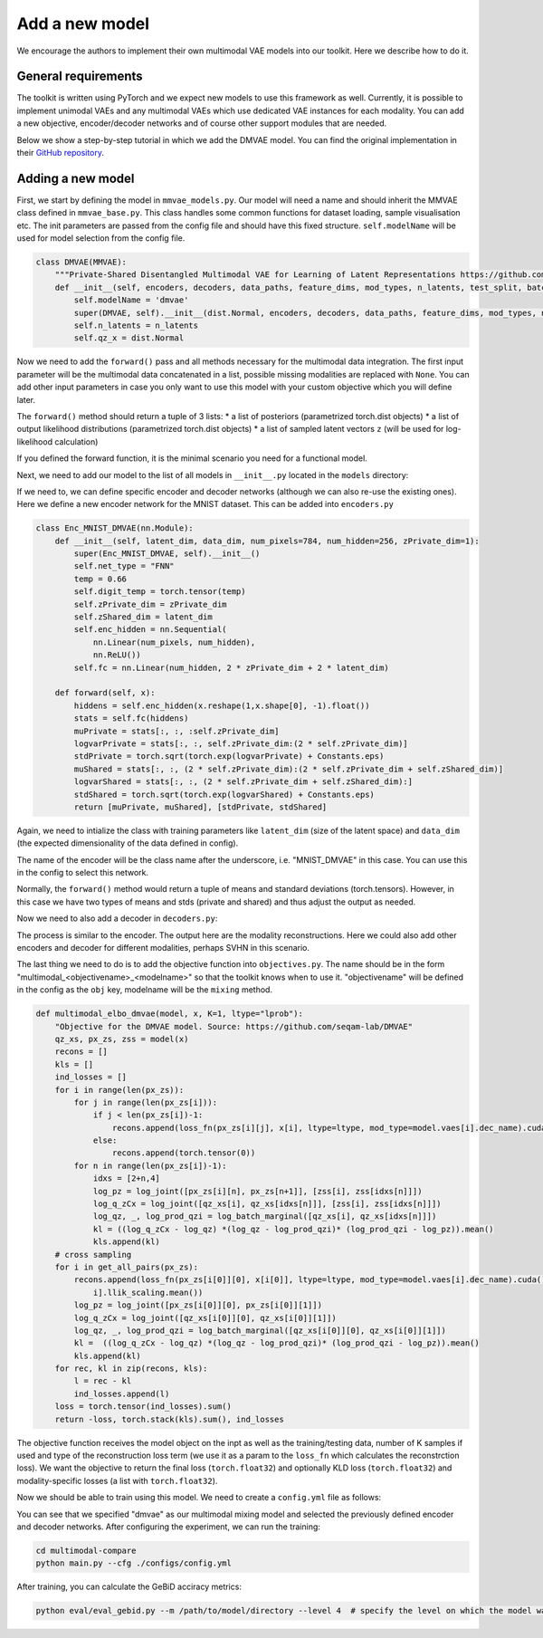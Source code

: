 .. _addmodel:

Add a new model
====================

We encourage the authors to implement their own multimodal VAE models into our toolkit. Here we describe how to do it.

General requirements
---------------------

The toolkit is written using PyTorch and we expect new models to use this framework as well. Currently, it is
possible to implement unimodal VAEs and any multimodal VAEs which use dedicated VAE instances for each modality.
You can add a new objective, encoder/decoder networks and of course other support modules that are needed.

Below we show a step-by-step tutorial in which we add the DMVAE model. You can find the original implementation
in their `GitHub repository <https://github.com/seqam-lab/DMVAE>`_.


Adding a new model
---------------------

First, we start by defining the model in ``mmvae_models.py``. Our model will need a name and should inherit the MMVAE
class defined in ``mmvae_base.py``. This class handles some common functions for dataset loading, sample visualisation etc.
The init parameters are passed from the config file and should have this fixed structure.
``self.modelName`` will be used for model selection from the config file.

.. code-block:: python

    class DMVAE(MMVAE):
        """Private-Shared Disentangled Multimodal VAE for Learning of Latent Representations https://github.com/seqam-lab/DMVAE"""
        def __init__(self, encoders, decoders, data_paths, feature_dims, mod_types, n_latents, test_split, batch_size):
            self.modelName = 'dmvae'
            super(DMVAE, self).__init__(dist.Normal, encoders, decoders, data_paths, feature_dims, mod_types, n_latents, test_split, batch_size)
            self.n_latents = n_latents
            self.qz_x = dist.Normal

Now we need to add the ``forward()`` pass and all methods necessary for the multimodal data integration. The first input parameter
will be the multimodal data concatenated in a list, possible missing modalities are replaced with ``None``. You can add
other input parameters in case you only want to use this model with your custom objective which you will define later.

.. code-block:: python
   :emphasize-lines: 1, 25

    def forward(self, x):
        qz_xs_shared, px_zs= [], [[None for _ in range(len(self.vaes)+1)] for _ in range(len(self.vaes))]
        qz_xs_private = [None for _ in range(len(self.vaes))]
        # initialise cross-modal matrix
        for m, vae in enumerate(self.vaes):
            if x[m] is not None:
                mod_mu, mod_std = self.vaes[m].enc(x[m].to("cuda") if not isinstance(x[m], list) else x[m])
                qz_xs_private[m] = self.vaes[m].qz_x(*[mod_mu[0], mod_std[0]])
                qz_xs_shared.append(self.vaes[m].qz_x(*[mod_mu[1], mod_std[1]]))
        mu_joint, std_joint = self.apply_poe(qz_xs_shared)
        joint_d = self.qz_x(*[mu_joint, std_joint])
        all_shared = qz_xs_shared + [joint_d]
        zss = []
        for d, vae in enumerate(self.vaes):
            for e, dist in enumerate(all_shared):
                    zs_shared = dist.rsample(torch.Size([K]))
                    zs_private = qz_xs_private[d].rsample(torch.Size([K]))
                    zs = torch.cat([zs_private, zs_shared], -1)[0]
                    zss.append(zs)
                    if "transformer" in vae.dec_name.lower():
                        px_zs[d][e] = vae.px_z(*vae.dec([zs, x[d][1]] if x[d] is not None else [zs, None]))
                    else:
                        px_zs[d][e] = vae.px_z(*vae.dec(zs))
        return qz_xs_private + all_shared, px_zs, zss

The ``forward()`` method should return a tuple of 3 lists:
* a list of posteriors (parametrized torch.dist objects)
* a list of output likelihood distributions (parametrized torch.dist objects)
* a list of sampled latent vectors ``z`` (will be used for log-likelihood calculation)

If you defined the forward function, it is the minimal scenario you need for a functional model.

Next, we need to add our model to the list of all models in ``__init__.py`` located in the ``models`` directory:

.. code-block:: python
   :emphasize-lines: 4, 6

    from .mmvae_models import MOE as moe
    from .mmvae_models import POE as poe
    from .mmvae_models import MoPOE as mopoe
    from .mmvae_models import DMVAE as dmvae
    from .vae import VAE
    __all__ = [dmvae, moe, poe, mopoe, VAE]

If we need to, we can define specific encoder and decoder networks (although we can also re-use the existing ones).
Here we define a new encoder network for the MNIST dataset. This can be added into ``encoders.py``

.. code-block:: python

    class Enc_MNIST_DMVAE(nn.Module):
        def __init__(self, latent_dim, data_dim, num_pixels=784, num_hidden=256, zPrivate_dim=1):
            super(Enc_MNIST_DMVAE, self).__init__()
            self.net_type = "FNN"
            temp = 0.66
            self.digit_temp = torch.tensor(temp)
            self.zPrivate_dim = zPrivate_dim
            self.zShared_dim = latent_dim
            self.enc_hidden = nn.Sequential(
                nn.Linear(num_pixels, num_hidden),
                nn.ReLU())
            self.fc = nn.Linear(num_hidden, 2 * zPrivate_dim + 2 * latent_dim)

        def forward(self, x):
            hiddens = self.enc_hidden(x.reshape(1,x.shape[0], -1).float())
            stats = self.fc(hiddens)
            muPrivate = stats[:, :, :self.zPrivate_dim]
            logvarPrivate = stats[:, :, self.zPrivate_dim:(2 * self.zPrivate_dim)]
            stdPrivate = torch.sqrt(torch.exp(logvarPrivate) + Constants.eps)
            muShared = stats[:, :, (2 * self.zPrivate_dim):(2 * self.zPrivate_dim + self.zShared_dim)]
            logvarShared = stats[:, :, (2 * self.zPrivate_dim + self.zShared_dim):]
            stdShared = torch.sqrt(torch.exp(logvarShared) + Constants.eps)
            return [muPrivate, muShared], [stdPrivate, stdShared]

Again, we need to intialize the class with training parameters like ``latent_dim`` (size of the latent space) and
``data_dim`` (the expected dimensionality of the data defined in config).

The name of the encoder will be the class name after the underscore, i.e. "MNIST_DMVAE" in this case. You can use this
in the config to select this network.

Normally, the ``forward()`` method would return a tuple of means and standard deviations (torch.tensors). However, in this case
we have two types of means and stds (private and shared) and thus adjust the output as needed.

Now we need to also add a decoder in ``decoders.py``:

.. code-block:: python
   :emphasize-lines: 4, 6

    class Dec_MNIST_DMVAE(nn.Module):
        def __init__(self, latent_dim, data_dim, num_pixels=784, num_hidden=256, zPrivate_dim=1):
            super(Dec_MNIST_DMVAE, self).__init__()
            self.net_type = "FNN"
            self.style_mean = zPrivate_dim
            self.style_std = zPrivate_dim
            self.num_digits = latent_dim

            self.dec_hidden = nn.Sequential(
                nn.Linear(zPrivate_dim + latent_dim, num_hidden),
                nn.ReLU())
            self.dec_image = nn.Sequential(
                nn.Linear(num_hidden, num_pixels),
                nn.Sigmoid())

        def forward(self, z):
            hiddens = self.dec_hidden(z)
            x = self.dec_image(hiddens)
            return x, torch.tensor(0.75).to(x.device)

The process is similar to the encoder. The output here are the modality reconstructions. Here we could also add other
encoders and decoder for different modalities, perhaps SVHN in this scenario.

The last thing we need to do is to add the objective function into ``objectives.py``. The name should be in the form
"multimodal_<objectivename>_<modelname>" so that the toolkit knows when to use it. "objectivename" will be defined in the config
as the ``obj`` key, modelname will be the ``mixing`` method.


.. code-block:: python

    def multimodal_elbo_dmvae(model, x, K=1, ltype="lprob"):
        "Objective for the DMVAE model. Source: https://github.com/seqam-lab/DMVAE"
        qz_xs, px_zs, zss = model(x)
        recons = []
        kls = []
        ind_losses = []
        for i in range(len(px_zs)):
            for j in range(len(px_zs[i])):
                if j < len(px_zs[i])-1:
                    recons.append(loss_fn(px_zs[i][j], x[i], ltype=ltype, mod_type=model.vaes[i].dec_name).cuda() * model.vaes[i].llik_scaling.mean())
                else:
                    recons.append(torch.tensor(0))
            for n in range(len(px_zs[i])-1):
                idxs = [2+n,4]
                log_pz = log_joint([px_zs[i][n], px_zs[n+1]], [zss[i], zss[idxs[n]]])
                log_q_zCx = log_joint([qz_xs[i], qz_xs[idxs[n]]], [zss[i], zss[idxs[n]]])
                log_qz, _, log_prod_qzi = log_batch_marginal([qz_xs[i], qz_xs[idxs[n]]])
                kl = ((log_q_zCx - log_qz) *(log_qz - log_prod_qzi)* (log_prod_qzi - log_pz)).mean()
                kls.append(kl)
        # cross sampling
        for i in get_all_pairs(px_zs):
            recons.append(loss_fn(px_zs[i[0]][0], x[i[0]], ltype=ltype, mod_type=model.vaes[i].dec_name).cuda() * model.vaes[
                i].llik_scaling.mean())
            log_pz = log_joint([px_zs[i[0]][0], px_zs[i[0]][1]])
            log_q_zCx = log_joint([qz_xs[i[0]][0], qz_xs[i[0]][1]])
            log_qz, _, log_prod_qzi = log_batch_marginal([qz_xs[i[0]][0], qz_xs[i[0]][1]])
            kl =  ((log_q_zCx - log_qz) *(log_qz - log_prod_qzi)* (log_prod_qzi - log_pz)).mean()
            kls.append(kl)
        for rec, kl in zip(recons, kls):
            l = rec - kl
            ind_losses.append(l)
        loss = torch.tensor(ind_losses).sum()
        return -loss, torch.stack(kls).sum(), ind_losses

The objective function receives the model object on the inpt as well as the training/testing data, number of K samples
if used and type of the reconstruction loss term (we use it as a param to the ``loss_fn`` which calculates the reconstrction
loss). We want the objective to return the final loss (``torch.float32``) and optionally KLD loss (``torch.float32``) and
modality-specific losses (a list with ``torch.float32``).

Now we should be able to train using this model. We need to create a ``config.yml`` file as follows:

.. code-block:: yaml
   :emphasize-lines: 7, 16,17,22,23

   batch_size: 32
   epochs: 700
   exp_name: dmvae_exp
   labels: ./data/mnist_svhn/labels.pkl
   loss: lprob
   lr: 1e-3
   mixing: dmvae
   n_latents: 10
   obj: elbo
   optimizer: adam
   pre_trained: null
   seed: 2
   viz_freq: 20
   test_split: 0.1
   modality_1:
      decoder: MNIST_DMVAE
      encoder: MNIST_DMVAE
      feature_dim: [28,28,1]
      mod_type: image
      path: ./data/mnist_svhn/mnist
   modality_2:
      decoder: SVHN_DMVAE
      encoder: SVHN_DMVAE
      feature_dim: [32,32,3]
      mod_type: image
      path: ./data/mnist_svhn/svhn

You can see that we specified "dmvae" as our multimodal mixing model and selected the previously defined encoder and
decoder networks. After configuring the experiment, we can run the training:


.. code-block:: python

   cd multimodal-compare
   python main.py --cfg ./configs/config.yml


After training, you can calculate the GeBiD acciracy metrics:

.. code-block:: python

   python eval/eval_gebid.py --m /path/to/model/directory --level 4  # specify the level on which the model was trained